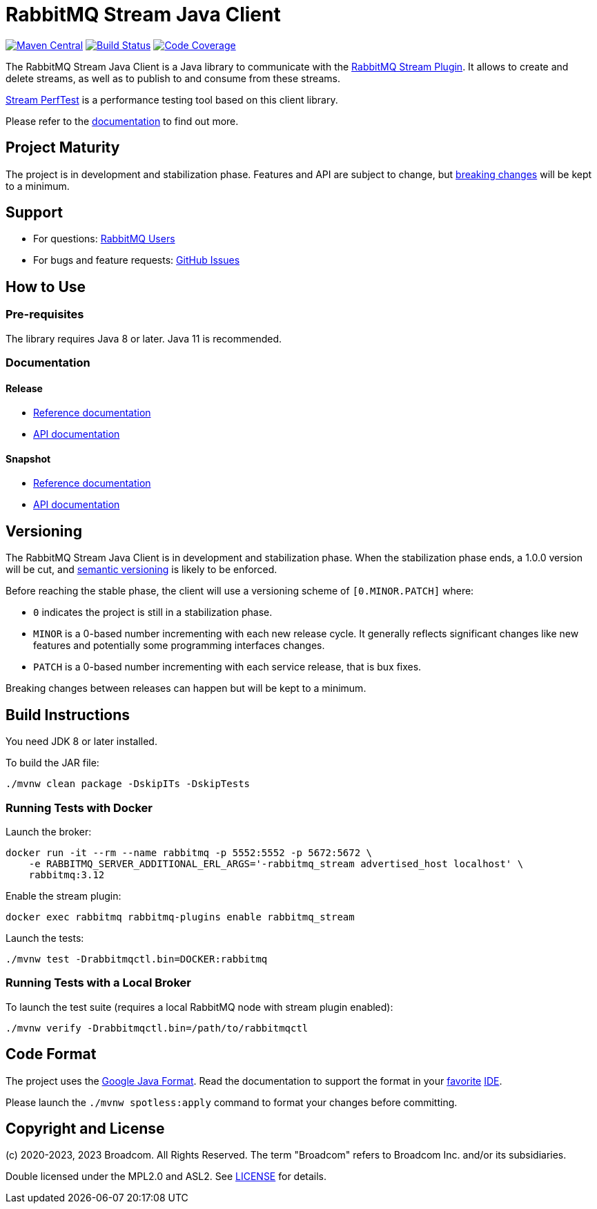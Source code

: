 = RabbitMQ Stream Java Client

image:https://maven-badges.herokuapp.com/maven-central/com.rabbitmq/stream-client/badge.svg["Maven Central", link="https://maven-badges.herokuapp.com/maven-central/com.rabbitmq/stream-client"]
image:https://github.com/rabbitmq/rabbitmq-stream-java-client/actions/workflows/test.yml/badge.svg["Build Status", link="https://github.com/rabbitmq/rabbitmq-stream-java-client/actions/workflows/test.yml"]
image:https://codecov.io/gh/rabbitmq/rabbitmq-stream-java-client/branch/main/graph/badge.svg?token=CFZ6EHW47J["Code Coverage", link="https://codecov.io/gh/rabbitmq/rabbitmq-stream-java-client"]

The RabbitMQ Stream Java Client is a Java library to communicate with
the https://rabbitmq.com/stream.html[RabbitMQ Stream Plugin].
It allows to create and delete streams, as well as to publish to and consume from
these streams.

https://github.com/rabbitmq/rabbitmq-stream-perf-test[Stream PerfTest] is a performance testing tool based on this client library.

Please refer to the https://rabbitmq.github.io/rabbitmq-stream-java-client/stable/htmlsingle/[documentation] to find out more.

== Project Maturity

The project is in development and stabilization phase.
Features and API are subject to change, but https://rabbitmq.github.io/rabbitmq-stream-java-client/stable/htmlsingle/#stability-of-programming-interfaces[breaking changes] will be kept to a minimum.

== Support

* For questions: https://groups.google.com/forum/#!forum/rabbitmq-users[RabbitMQ Users]
* For bugs and feature requests: https://github.com/rabbitmq/rabbitmq-stream-java-client/issues[GitHub Issues]

== How to Use

=== Pre-requisites

The library requires Java 8 or later. Java 11 is recommended.

=== Documentation

==== Release

* https://rabbitmq.github.io/rabbitmq-stream-java-client/stable/htmlsingle/[Reference documentation]
* https://rabbitmq.github.io/rabbitmq-stream-java-client/stable/api/com/rabbitmq/stream/package-summary.html[API documentation]

==== Snapshot

* https://rabbitmq.github.io/rabbitmq-stream-java-client/snapshot/htmlsingle/[Reference documentation]
* https://rabbitmq.github.io/rabbitmq-stream-java-client/snapshot/api/com/rabbitmq/stream/package-summary.html[API documentation]

== Versioning

The RabbitMQ Stream Java Client is in development and stabilization phase.
When the stabilization phase ends, a 1.0.0 version will be cut, and
https://semver.org/[semantic versioning] is likely to be enforced.

Before reaching the stable phase, the client will use a versioning scheme of `[0.MINOR.PATCH]` where:

* `0` indicates the project is still in a stabilization phase.
* `MINOR` is a 0-based number incrementing with each new release cycle. It generally reflects significant changes like new features and potentially some programming interfaces changes.
* `PATCH` is a 0-based number incrementing with each service release, that is bux fixes.

Breaking changes between releases can happen but will be kept to a minimum.

== Build Instructions

You need JDK 8 or later installed.

To build the JAR file:

----
./mvnw clean package -DskipITs -DskipTests
----

=== Running Tests with Docker

Launch the broker:

----
docker run -it --rm --name rabbitmq -p 5552:5552 -p 5672:5672 \
    -e RABBITMQ_SERVER_ADDITIONAL_ERL_ARGS='-rabbitmq_stream advertised_host localhost' \
    rabbitmq:3.12
----

Enable the stream plugin:

----
docker exec rabbitmq rabbitmq-plugins enable rabbitmq_stream
----

Launch the tests:

----
./mvnw test -Drabbitmqctl.bin=DOCKER:rabbitmq
----

=== Running Tests with a Local Broker

To launch the test suite (requires a local RabbitMQ node with stream plugin enabled):

----
./mvnw verify -Drabbitmqctl.bin=/path/to/rabbitmqctl
----

== Code Format

The project uses the https://github.com/google/google-java-format[Google Java Format]. Read
the documentation to support the format in your
https://github.com/google/google-java-format#intellij-android-studio-and-other-jetbrains-ides[favorite]
https://github.com/google/google-java-format#eclipse[IDE].

Please launch the `./mvnw spotless:apply` command to format your changes before committing.

== Copyright and License

(c) 2020-2023, 2023 Broadcom. All Rights Reserved.
The term "Broadcom" refers to Broadcom Inc. and/or its subsidiaries.

Double licensed under the MPL2.0 and ASL2. See link:LICENSE[LICENSE] for details.
